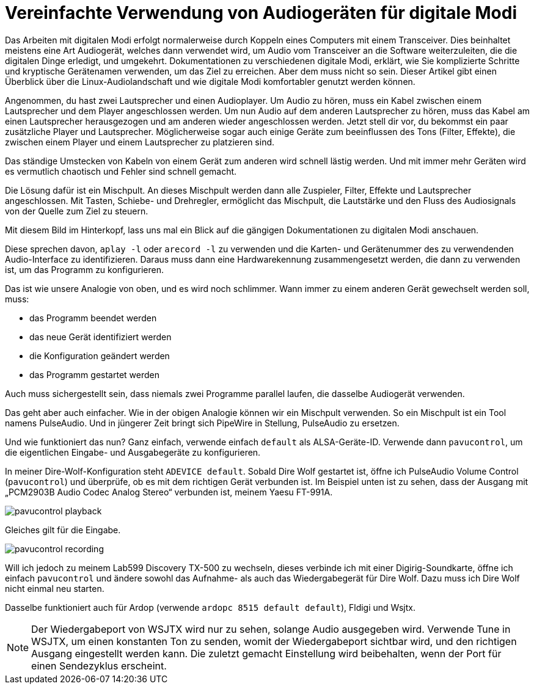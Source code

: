 = Vereinfachte Verwendung von Audiogeräten für digitale Modi
:page-ref: digital-modes-and-audio-devices

Das Arbeiten mit digitalen Modi erfolgt normalerweise durch Koppeln eines Computers mit einem Transceiver.
Dies beinhaltet meistens eine Art Audiogerät, welches dann verwendet wird, um Audio vom Transceiver an die Software weiterzuleiten, die die digitalen Dinge erledigt, und umgekehrt.
Dokumentationen zu verschiedenen digitale Modi, erklärt, wie Sie komplizierte Schritte und kryptische Gerätenamen verwenden, um das Ziel zu erreichen.
Aber dem muss nicht so sein.
Dieser Artikel gibt einen Überblick über die Linux-Audiolandschaft und wie digitale Modi komfortabler genutzt werden können.

Angenommen, du hast zwei Lautsprecher und einen Audioplayer.
Um Audio zu hören, muss ein Kabel zwischen einem Lautsprecher und dem Player angeschlossen werden.
Um nun Audio auf dem anderen Lautsprecher zu hören, muss das Kabel am einen Lautsprecher herausgezogen und am anderen wieder angeschlossen werden.
Jetzt stell dir vor, du bekommst ein paar zusätzliche Player und Lautsprecher.
Möglicherweise sogar auch einige Geräte zum beeinflussen des Tons (Filter, Effekte), die zwischen einem Player und einem Lautsprecher zu platzieren sind.

Das ständige Umstecken von Kabeln von einem Gerät zum anderen wird schnell lästig werden.
Und mit  immer mehr Geräten wird es vermutlich chaotisch und Fehler sind schnell gemacht.

Die Lösung dafür ist ein Mischpult.
An dieses Mischpult werden dann alle Zuspieler, Filter, Effekte und Lautsprecher angeschlossen.
Mit Tasten, Schiebe- und Drehregler, ermöglicht das Mischpult, die Lautstärke und den Fluss des Audiosignals von der Quelle zum Ziel zu steuern.

Mit diesem Bild im Hinterkopf, lass uns mal ein Blick auf die gängigen Dokumentationen zu digitalen Modi anschauen.

Diese sprechen davon, `aplay -l` oder `arecord -l` zu verwenden und die Karten- und Gerätenummer  des zu verwendenden Audio-Interface zu identifizieren.
Daraus muss dann eine Hardwarekennung zusammengesetzt werden, die dann zu verwenden ist, um das Programm zu konfigurieren.

Das ist wie unsere Analogie von oben, und es wird noch schlimmer.
Wann immer zu einem anderen Gerät gewechselt werden soll, muss:

* das Programm beendet werden
* das neue Gerät identifiziert werden
* die Konfiguration geändert werden
* das Programm gestartet werden

Auch muss sichergestellt sein, dass niemals zwei Programme parallel laufen, die dasselbe Audiogerät verwenden.

Das geht aber auch einfacher.
Wie in der obigen Analogie können wir ein Mischpult verwenden.
So ein Mischpult ist ein Tool namens PulseAudio.
Und in jüngerer Zeit bringt sich PipeWire in Stellung, PulseAudio zu ersetzen.

Und wie funktioniert das nun?
Ganz einfach, verwende einfach `default` als ALSA-Geräte-ID.
Verwende dann `pavucontrol`, um die eigentlichen Eingabe- und Ausgabegeräte zu konfigurieren.

In meiner Dire-Wolf-Konfiguration steht `ADEVICE default`.
Sobald Dire Wolf gestartet ist, öffne ich PulseAudio Volume Control (`pavucontrol`) und überprüfe, ob es mit dem richtigen Gerät verbunden ist.
Im Beispiel unten ist zu sehen, dass der Ausgang mit „PCM2903B Audio Codec Analog Stereo“ verbunden ist, meinem Yaesu FT-991A.

image::/images/pavucontrol-playback.png[]

Gleiches gilt für die Eingabe.

image::/images/pavucontrol-recording.png[]

Will ich jedoch zu meinem Lab599 Discovery TX-500 zu wechseln, dieses verbinde ich mit einer Digirig-Soundkarte, öffne ich einfach `pavucontrol` und ändere sowohl das Aufnahme- als auch das Wiedergabegerät für Dire Wolf.
Dazu muss ich Dire Wolf nicht einmal neu starten.

Dasselbe funktioniert auch für Ardop (verwende `ardopc 8515 default default`), Fldigi und Wsjtx.

[NOTE]
====
Der Wiedergabeport von WSJTX wird nur zu sehen, solange Audio ausgegeben wird.
Verwende Tune in WSJTX, um einen konstanten Ton zu senden, womit der Wiedergabeport sichtbar wird, und den richtigen Ausgang eingestellt werden kann.
Die zuletzt gemacht Einstellung wird beibehalten, wenn der Port für einen Sendezyklus erscheint.
====
